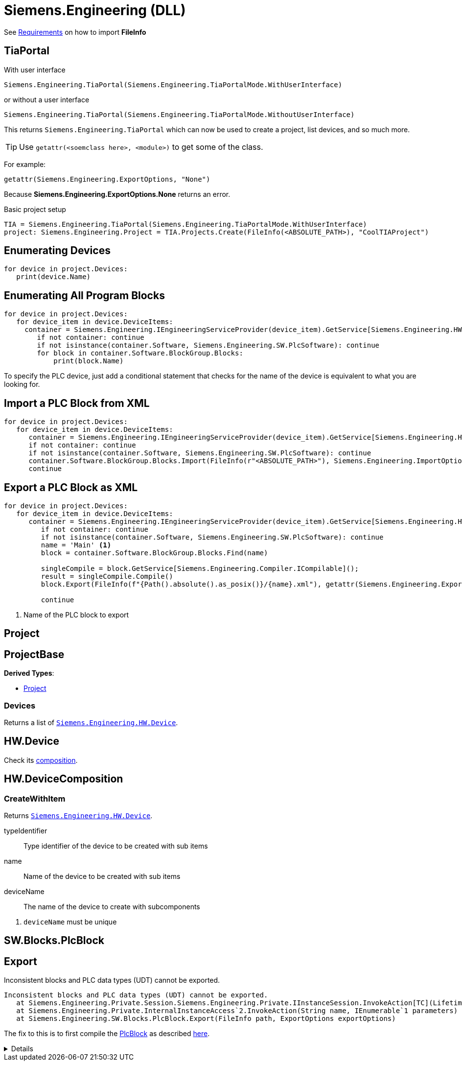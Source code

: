 = Siemens.Engineering (DLL)

See xref:tia-portal-openness.adoc#api[Requirements] on how to import *FileInfo*

== TiaPortal

With user interface

[source,python]
----
Siemens.Engineering.TiaPortal(Siemens.Engineering.TiaPortalMode.WithUserInterface)
----

or without a user interface

[source,python]
----
Siemens.Engineering.TiaPortal(Siemens.Engineering.TiaPortalMode.WithoutUserInterface)
----

This returns `Siemens.Engineering.TiaPortal` which can now be used to create a project, list devices, and so much more.

[TIP]
Use ``getattr(<soemclass here>, <module>)`` to get some of the class.

For example:

[, python]
----
getattr(Siemens.Engineering.ExportOptions, "None")
----

Because *Siemens.Engineering.ExportOptions.None* returns an error.

Basic project setup
[, python]
----
TIA = Siemens.Engineering.TiaPortal(Siemens.Engineering.TiaPortalMode.WithUserInterface)
project: Siemens.Engineering.Project = TIA.Projects.Create(FileInfo(<ABSOLUTE_PATH>), "CoolTIAProject")
----





[#enumerate-devices]
== Enumerating Devices

[, python]
----
for device in project.Devices:
   print(device.Name)
----






[#enumerate-all-program-blocks]
== Enumerating All Program Blocks

[, python]
----
for device in project.Devices:
   for device_item in device.DeviceItems:
     container = Siemens.Engineering.IEngineeringServiceProvider(device_item).GetService[Siemens.Engineering.HW.Features.SoftwareContainer]()
        if not container: continue
        if not isinstance(container.Software, Siemens.Engineering.SW.PlcSoftware): continue
        for block in container.Software.BlockGroup.Blocks:
            print(block.Name)
----

To specify the PLC device, just add a conditional statement that checks for the name of the device is equivalent to what you are looking for.






[#import-xml-plc-block]
== Import a PLC Block from XML

[, python]
----
for device in project.Devices:
   for device_item in device.DeviceItems:
      container = Siemens.Engineering.IEngineeringServiceProvider(device_item).GetService[Siemens.Engineering.HW.Features.SoftwareContainer]()
      if not container: continue
      if not isinstance(container.Software, Siemens.Engineering.SW.PlcSoftware): continue
      container.Software.BlockGroup.Blocks.Import(FileInfo(r"<ABSOLUTE_PATH>"), Siemens.Engineering.ImportOptions.Override)
      continue
----

[#export-xml-plc-block]
== Export a PLC Block as XML

[, python]
----
for device in project.Devices:
   for device_item in device.DeviceItems:
      container = Siemens.Engineering.IEngineeringServiceProvider(device_item).GetService[Siemens.Engineering.HW.Features.SoftwareContainer]()
         if not container: continue
         if not isinstance(container.Software, Siemens.Engineering.SW.PlcSoftware): continue
         name = 'Main' <.>
         block = container.Software.BlockGroup.Blocks.Find(name)

         singleCompile = block.GetService[Siemens.Engineering.Compiler.ICompilable]();
         result = singleCompile.Compile()
         block.Export(FileInfo(f"{Path().absolute().as_posix()}/{name}.xml"), getattr(Siemens.Engineering.ExportOptions, "None"))

         continue
----
<.> Name of the PLC block to export

[#se-project]
== Project


[#se-projectbase]
== ProjectBase

*Derived Types*:

* <<se-project, Project>>

=== Devices

Returns a list of ``<<se-hw-device, Siemens.Engineering.HW.Device>>``.




[#se-hw-device]
== HW.Device

Check its <<se-hw-devicecomposition, composition>>.


[#se-hw-devicecomposition]
== HW.DeviceComposition

=== CreateWithItem

Returns ``<<se-hw-device, Siemens.Engineering.HW.Device>>``.

====
typeIdentifier:: Type identifier of the device to be created with sub items
name:: Name of the device to be created with sub items
deviceName:: The name of the device to create with subcomponents
====
<.> ``deviceName`` must be unique

[#sw-blocks-plcblock]
== SW.Blocks.PlcBlock

== Export

.Inconsistent blocks and PLC data types (UDT) cannot be exported.
----
Inconsistent blocks and PLC data types (UDT) cannot be exported.
   at Siemens.Engineering.Private.Session.Siemens.Engineering.Private.IInstanceSession.InvokeAction[TC](LifetimeContractHandle`1 lifetimeContractHandle, String name, IEnumerable`1 parameters, String fullName)
   at Siemens.Engineering.Private.InternalInstanceAccess`2.InvokeAction(String name, IEnumerable`1 parameters)
   at Siemens.Engineering.SW.Blocks.PlcBlock.Export(FileInfo path, ExportOptions exportOptions)
----

The fix to this is to first compile the <<sw-blocks-plcblock, PlcBlock>> as described https://support.industry.siemens.com/forum/ph/en/posts/importexporting-lad-from-as-xml/212303[here].

[%collapsible]
====
[quote, JHD2, Industry Support Siemens]
____
a possible cause for the error is the LAD not being considered consistent. The function needs to consider the PlcBlock as consistent in order to export to xml, which can be checked by checking the PlcBlock's IsConsistent bool.

To solve this issue, the LAD first needs to be compiled, after which the Export function should be able to be called without issue.
____
====
